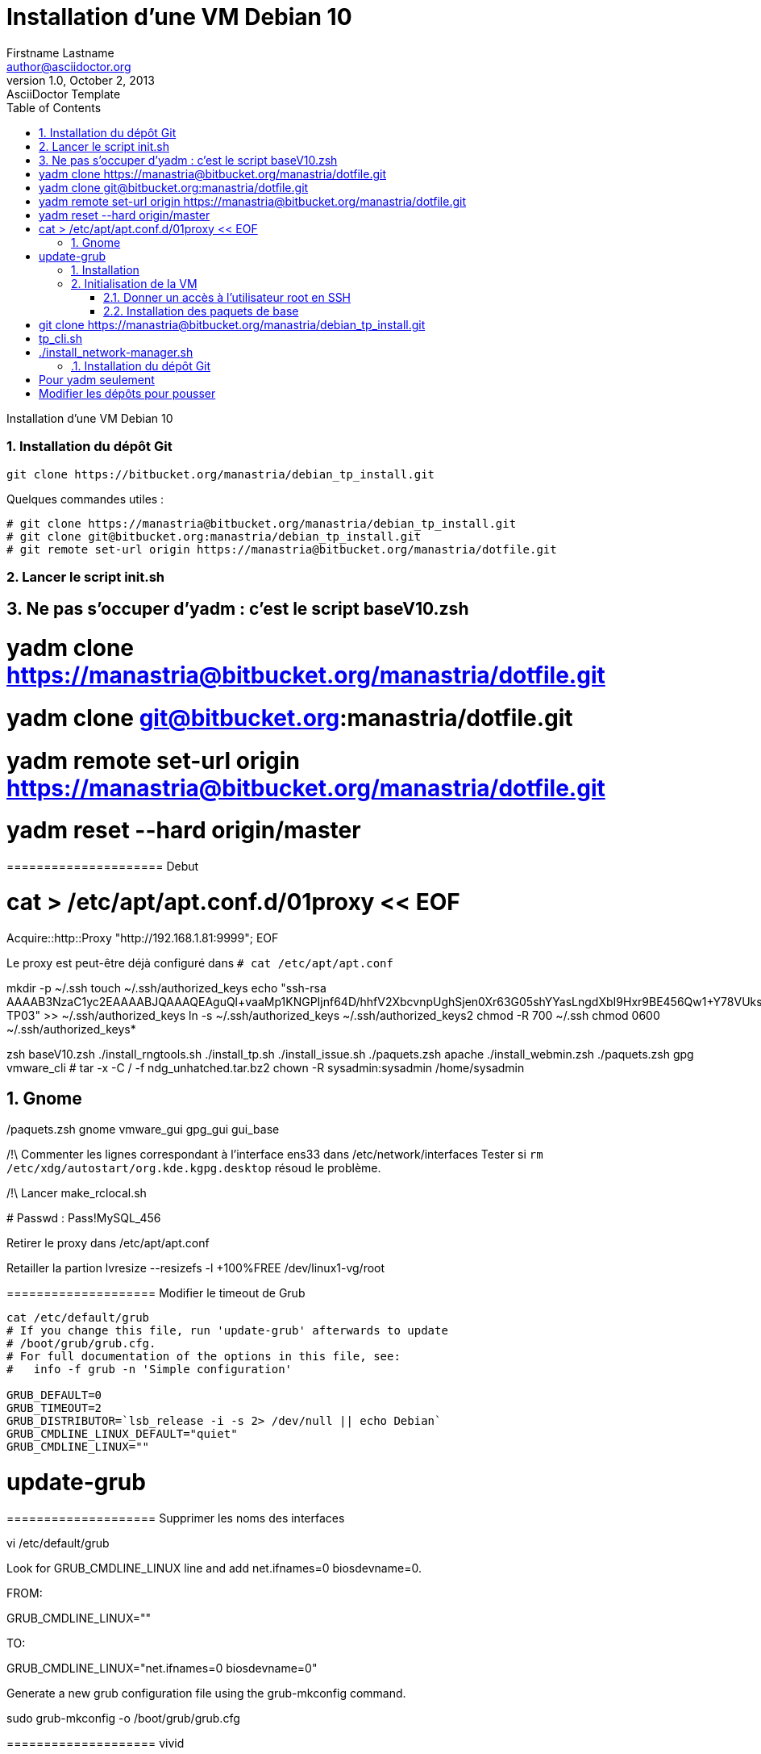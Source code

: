 = Installation d'une VM Debian 10
Firstname Lastname <author@asciidoctor.org>
v1.0, October 2, 2013: AsciiDoctor Template
:encoding: utf-8
:lang: fr
:experimental:
:toc:
:icons: font
:imagesdir: images
:doctype: article
:icons: font
:source-highlighter: pygments
:numbered:
// :stylesheet:
// data-uri
// allow-uri-read

Installation d'une VM Debian 10



=== Installation du dépôt Git

----
git clone https://bitbucket.org/manastria/debian_tp_install.git
----


Quelques commandes utiles :
----
# git clone https://manastria@bitbucket.org/manastria/debian_tp_install.git
# git clone git@bitbucket.org:manastria/debian_tp_install.git
# git remote set-url origin https://manastria@bitbucket.org/manastria/dotfile.git
----

=== Lancer le script init.sh




## Ne pas s'occuper d'yadm : c'est le script baseV10.zsh

# yadm clone https://manastria@bitbucket.org/manastria/dotfile.git
# yadm clone git@bitbucket.org:manastria/dotfile.git
# yadm remote set-url origin https://manastria@bitbucket.org/manastria/dotfile.git

# yadm reset --hard origin/master






===================== Debut

# cat > /etc/apt/apt.conf.d/01proxy << EOF
Acquire::http::Proxy "http://192.168.1.81:9999";
EOF

Le proxy est peut-être déjà configuré dans `# cat /etc/apt/apt.conf`

mkdir -p ~/.ssh
touch ~/.ssh/authorized_keys
echo "ssh-rsa AAAAB3NzaC1yc2EAAAABJQAAAQEAguQl+vaaMp1KNGPIjnf64D/hhfV2XbcvnpUghSjen0Xr63G05shYYasLngdXbI9Hxr9BE456Qw1+Y78VUks88ZWat+wENCVvZpLHwyjTFk7yupExYpctZBgoPZyaTiTIILjVLAhIDKk6/gAXviRF6UwRKtltZJE0k0fiFnLwSFPw7b0MpjZnS8sUKQR4ZvK87yJhx+p5LVQRwRwVILBRWVAkdHLqtxACzoykac1GbtUFgpqkMzhF6kUfb75ozYkHoLSH7CLs5ac13SYml3Hl5DoIKsBQfoDlOoI7V1WKgH8G4yd9lYobEbc2hGZDkdcqSA2jvSNeKHpo1fEKpja/Cw== TP03" >> ~/.ssh/authorized_keys
ln -s ~/.ssh/authorized_keys ~/.ssh/authorized_keys2
chmod -R 700 ~/.ssh
chmod 0600 ~/.ssh/authorized_keys*


zsh baseV10.zsh
./install_rngtools.sh
./install_tp.sh
./install_issue.sh
./paquets.zsh apache
./install_webmin.zsh
./paquets.zsh gpg vmware_cli
# tar -x -C / -f ndg_unhatched.tar.bz2
chown -R sysadmin:sysadmin /home/sysadmin


## Gnome
./paquets.zsh gnome vmware_gui gpg_gui gui_base

/!\ Commenter les lignes correspondant à l'interface ens33 dans /etc/network/interfaces
Tester si `rm /etc/xdg/autostart/org.kde.kgpg.desktop` résoud le problème.

/!\ Lancer make_rclocal.sh

####### Passwd : Pass!MySQL_456



Retirer le proxy dans /etc/apt/apt.conf


Retailler la partion
lvresize --resizefs -l +100%FREE /dev/linux1-vg/root



==================== Modifier le timeout de Grub

----
cat /etc/default/grub
# If you change this file, run 'update-grub' afterwards to update
# /boot/grub/grub.cfg.
# For full documentation of the options in this file, see:
#   info -f grub -n 'Simple configuration'

GRUB_DEFAULT=0
GRUB_TIMEOUT=2
GRUB_DISTRIBUTOR=`lsb_release -i -s 2> /dev/null || echo Debian`
GRUB_CMDLINE_LINUX_DEFAULT="quiet"
GRUB_CMDLINE_LINUX=""
----

# update-grub


==================== Supprimer les noms des interfaces

vi /etc/default/grub

Look for GRUB_CMDLINE_LINUX line and add net.ifnames=0 biosdevname=0.

FROM:

GRUB_CMDLINE_LINUX=""

TO:

GRUB_CMDLINE_LINUX="net.ifnames=0 biosdevname=0"

Generate a new grub configuration file using the grub-mkconfig command.

sudo grub-mkconfig -o /boot/grub/grub.cfg







==================== vivid
----
dpkg -i vivid*
----





====================== CLEAN

rm -rf ~/.local/* ~/.cache/* ~/.thumbs/*


==================== POST INSTALLATION ===================

Avec l'utilisateur sysadmin pour permettre à l'utilisateur root d'exécuter des applis graphique

----
xhost +si:localuser:Root
----


Vider le fichier interfaces




== Installation
== Initialisation de la VM

=== Donner un accès à l'utilisateur root en SSH

----
# apt update && apt install -y openssh-server
# vi /etc/ssh/sshd_config
/Root
yyp0xwDAyes
# systemctl restart sshd
----


=== Installation des paquets de base
----
# apt update && apt upgrade -y && apt install -y git zsh vim yadm && reboot
----

> Il faudrait faire un snapshot.

Se connecter en SSH

# git clone https://manastria@bitbucket.org/manastria/debian_tp_install.git


$ git checkout --track origin/debian-11


# tp_cli.sh
# ./install_network-manager.sh









=== Installation du dépôt Git

----
git clone https://bitbucket.org/manastria/debian_tp_install.git
----



=== 


  * apt full-upgrade
  * `git pull` dans debian_tp_install
  * ./tp_cli.sh
  * reboot
  * ./tp_gui.sh
  * commenter les lignes `ens33` dans le fichier `/etc/network/interfaces`
  * `xhost +si:localuser:root`
  * Mettre le lien pour la console
  * Retirer le proxy ?????
  * ./clean_system.sh




















Pour yadm seulement
====================



sudo apt install -y git zsh vim yadm bash-completion byobu ccze curl lnav mlocate most multitail reptyr screen screenfetch sudo tmux tree unzip zip haveged


yadm clone https://manastria@bitbucket.org/manastria/dotfile.git

yadm reset --hard origin/master








Modifier les dépôts pour pousser
================================


git remote set-url --push origin git@bitbucket.org:manastria/debian_tp_install.git
yadm remote set-url --push origin git@bitbucket.org:manastria/dotfile.git



